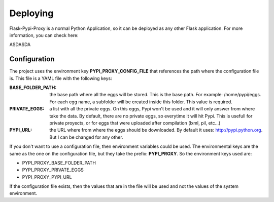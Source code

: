 =========
Deploying
=========

Flask-Pypi-Proxy is a normal Python Application, so it can be deployed
as any other Flask application. For more information, you can check here:

ASDASDA


Configuration
=============

The project uses the environment key **PYPI_PROXY_CONFIG_FILE** that references
the path where the configuration file is. This file is a YAML file with the
following keys:

:BASE_FOLDER_PATH:
    the base path where all the eggs will be stored. This is the base
    path. For example: /home/pypi/eggs. For each egg name, a subfolder
    will be created inside this folder. This value is required.

:PRIVATE_EGGS:
    a list with all the private eggs. On this eggs, Pypi won't be used
    and it will only answer from where take the data. By default, there
    are no private eggs, so everytime it will hit Pypi. This is usefull
    for private proyects, or for eggs that were uploaded after compilation
    (lxml, pil, etc...)

:PYPI_URL:
    the URL where from where the eggs should be downloaded. By default it
    uses: http://pypi.python.org. But I can be changed for any other.

If you don't want to use a configuration file, then environment variables
could be used. The environmental keys are the same as the one on the
configuration file, but they take the prefix: **PYPI_PROXY**. So the
environment keys used are:

* PYPI_PROXY_BASE_FOLDER_PATH
* PYPI_PROXY_PRIVATE_EGGS
* PYPI_PROXY_PYPI_URL

If the configuration file exists, then the values that are in the file
will be used and not the values of the system environment.